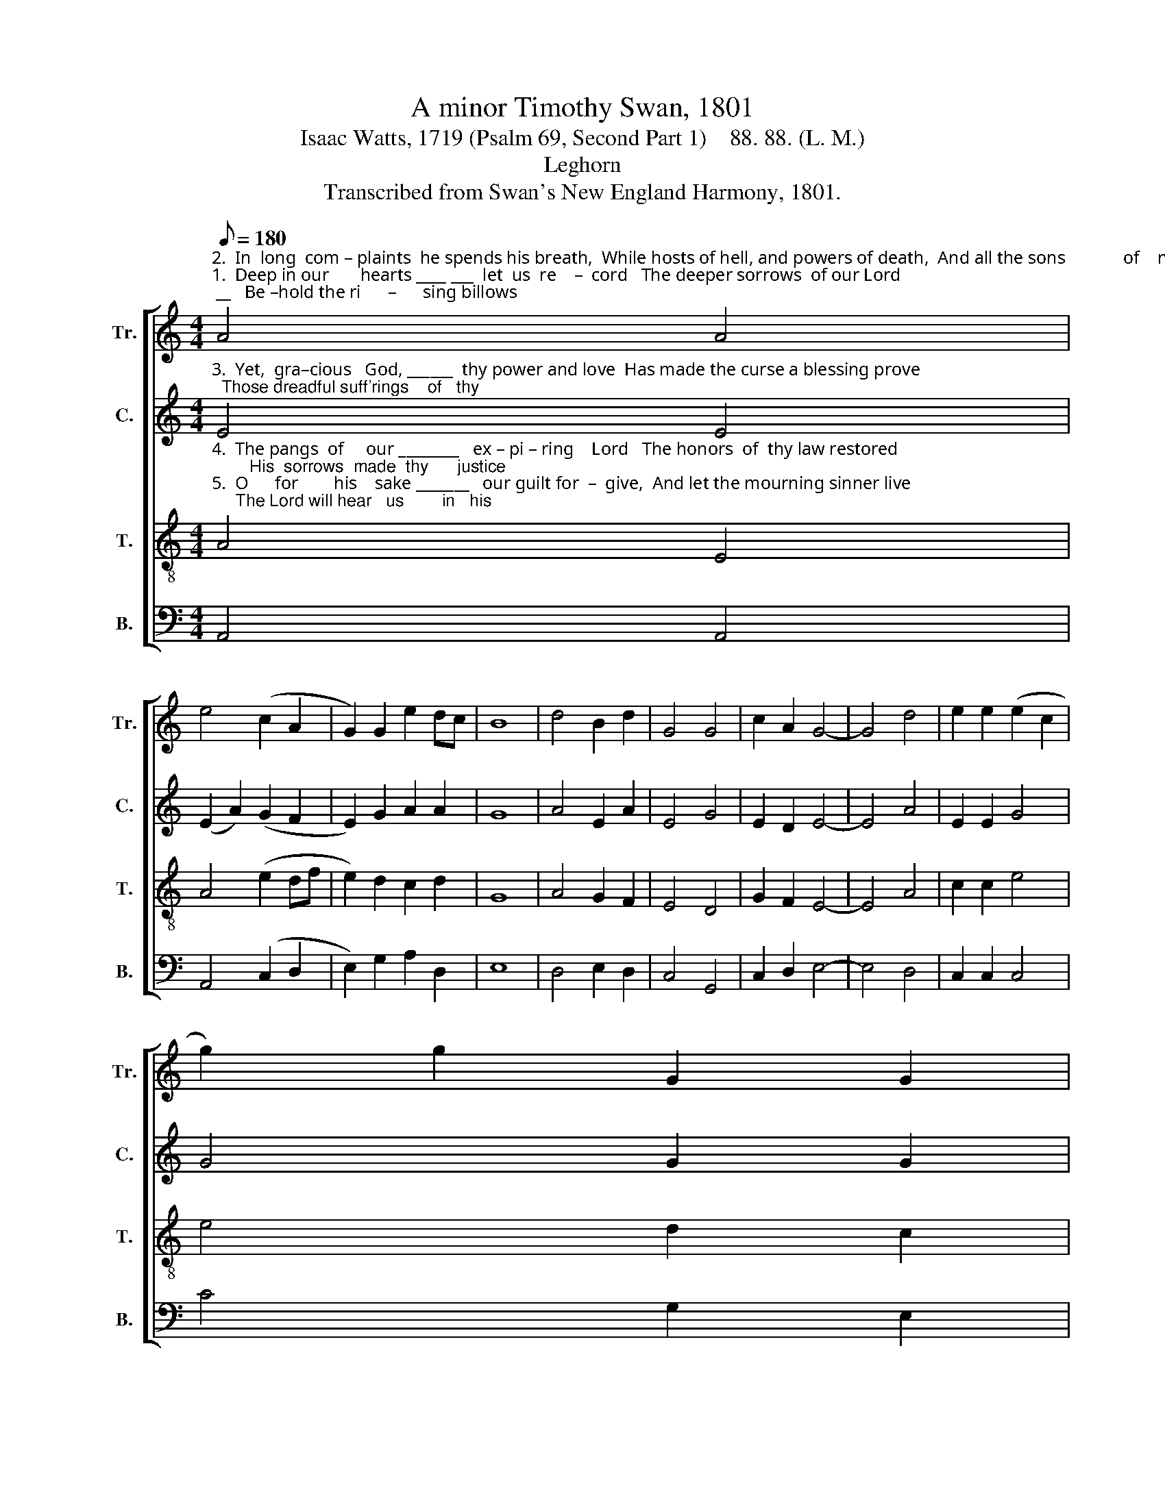 X:1
T:A minor Timothy Swan, 1801
T:Isaac Watts, 1719 (Psalm 69, Second Part 1)    88. 88. (L. M.)
T:Leghorn
T:Transcribed from Swan's New England Harmony, 1801.
%%score [ 1 2 3 4 ]
L:1/8
Q:1/8=180
M:4/4
K:C
V:1 treble nm="Tr." snm="Tr."
V:2 treble nm="C." snm="C."
V:3 treble-8 nm="T." snm="T."
V:4 bass nm="B." snm="B."
V:1
"^2.  In  long  com – plaints  he spends his breath,  While hosts of hell, and powers of death,  And all the sons             of    malice,""^1.  Deep in our       hearts ____ ___  let  us  re    –  cord   The deeper sorrows  of our Lord; __   Be –hold the ri      –      sing billows" A4 A4 | %1
 e4 (c2 A2 | G2) G2 e2 dc | B8 | d4 B2 d2 | G4 G4 | c2 A2 G4- | G4 d4 | e2 e2 (e2 c2 | %9
 g2) g2 G2 G2 | %10
"^1.  roll, ________________________________________      To   o         –        ver   –  whelm      his   ho          –         ly    soul.""^2.  join ________________________________________      To   ex       –          e     –   cute         their  cursed           de– sign." (c3 B G3 A | %11
 B2 G2 ABcd | e6) G2 | (c2 e2 d2) dc | (A2 f2 e2) d2 | (c2 G2 c2) [Be]2 | [Ae]8 |] %17
V:2
"^3.  Yet,  gra–cious   God, ______  thy power and love  Has made the curse a blessing prove;  Those dreadful suff'rings    of   thy" E4 E4 | %1
 (E2 A2) (G2 F2 | E2) G2 A2 A2 | G8 | A4 E2 A2 | E4 G4 | E2 D2 E4- | E4 A4 | E2 E2 G4 | G4 G2 G2 | %10
"^3.  Son _________________________________________      A  –  toned         for       sins        which  we                had  done." (G3 F E3 A | %11
 G3 F E2 A2 | G6) E2 | (G2 E2 F2) D2 | (A4 G2) G2 | G6 F2 | E8 |] %17
V:3
"^4.  The pangs  of     our ________   ex – pi – ring    Lord   The honors  of  thy law restored;        His  sorrows  made  thy      justice""^5.  O      for        his    sake _______   our guilt for  –  give,  And let the mourning sinner live;     The Lord will hear   us        in   his" A4 E4 | %1
 A4 (e2 df | e2) d2 c2 d2 | G8 | A4 G2 F2 | E4 D4 | G2 F2 E4- | E4 A4 | c2 c2 e4 | e4 d2 c2 | %10
"^4.  known, ____________________________________   And  paid _____  for       fol       –     lies    not _______    his  own.""^5.  name, ______________________________________  Nor    shall ____  our      hope           be     turned ___   to  shame." (g3 f e3 f | %11
 d3 e c2 BA | B6) e2 | (e2 c2 B2) A2 | (d4 B2) G2 | (E3 D E2) E2 | A8 |] %17
V:4
 A,,4 A,,4 | A,,4 (C,2 D,2 | E,2) G,2 A,2 D,2 | E,8 | D,4 E,2 D,2 | C,4 G,,4 | C,2 D,2 E,4- | %7
 E,4 D,4 | C,2 C,2 C,4 | C4 G,2 E,2 | (C,3 D, E,3 D, | G,3 E, A,2 A,,2 | E,6) E,2 | (C,4 D,2) D,2 | %14
 (D,4 E,2) G,2 | C,6 E,2 | A,,8 |] %17

